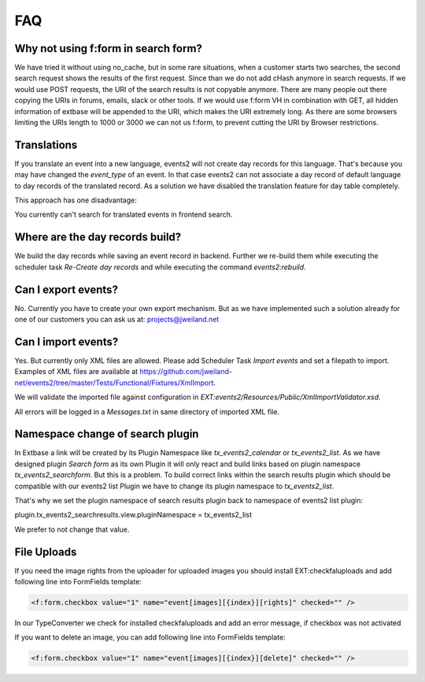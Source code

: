 ﻿.. include:: ../Includes.txt

.. _faq:

===
FAQ
===

Why not using f:form in search form?
====================================

We have tried it without using no_cache, but in some rare situations, when a customer starts two searches,
the second search request shows the results of the first request. Since than we do not add cHash anymore
in search requests.
If we would use POST requests, the URI of the search results is not copyable anymore. There are many people out
there copying the URIs in forums, emails, slack or other tools.
If we would use f:form VH in combination with GET, all hidden information of extbase will be appended to the URI,
which makes the URI extremely long. As there are some browsers limiting the URIs length to 1000 or 3000 we
can not us f:form, to prevent cutting the URI by Browser restrictions.

Translations
============

If you translate an event into a new language, events2 will not create day records for this language. That's because
you may have changed the `event_type` of an event. In that case events2 can not associate a day record of
default language to day records of the translated record. As a solution we have disabled the translation feature
for day table completely.

This approach has one disadvantage:

You currently can't search for translated events in frontend search.


Where are the day records build?
================================

We build the day records while saving an event record in backend. Further we re-build them while executing
the scheduler task `Re-Create day records` and while executing the command `events2:rebuild`.


Can I export events?
====================

No. Currently you have to create your own export mechanism. But as we have implemented such a solution already for one
of our customers you can ask us at: projects@jweiland.net


Can I import events?
====================

Yes. But currently only XML files are allowed. Please add Scheduler Task `Import events` and set a filepath
to import. Examples of XML files are available at https://github.com/jweiland-net/events2/tree/master/Tests/Functional/Fixtures/XmlImport.

We will validate the imported file against configuration in `EXT:events2/Resources/Public/XmlImportValidator.xsd`.

All errors will be logged in a `Messages.txt` in same directory of imported XML file.


Namespace change of search plugin
=================================

In Extbase a link will be created by its Plugin Namespace like *tx_events2_calendar* or *tx_events2_list*. As we have
designed plugin `Search form` as its own Plugin it will only react and build links based on plugin
namespace `tx_events2_searchform`. But this is a problem. To build correct links within the search results plugin
which should be compatible with our events2 list Plugin we have to change its plugin namespace to `tx_events2_list`.

That's why we set the plugin namespace of search results plugin back to namespace of events2 list plugin:

plugin.tx_events2_searchresults.view.pluginNamespace = tx_events2_list

We prefer to not change that value.


File Uploads
============

If you need the image rights from the uploader for uploaded images you should install EXT:checkfaluploads and
add following line into FormFields template:

.. code-block:: html

   <f:form.checkbox value="1" name="event[images][{index}][rights]" checked="" />

In our TypeConverter we check for installed checkfaluploads and add an error message, if checkbox was not activated

If you want to delete an image, you can add following line into FormFields template:

.. code-block:: html

   <f:form.checkbox value="1" name="event[images][{index}][delete]" checked="" />

